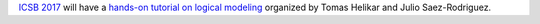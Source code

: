 .. title: Hands-on tutorial on logical modeling at ICSB 2017
.. date: 2017/07/24 10:16:00
.. tags: event
.. description: 

`ICSB 2017 <http://www.cpe.vt.edu/icsb2017/>`_ will have a `hands-on tutorial on logical modeling 
<http://www.cpe.vt.edu/icsb2017/satellite.html>`_ organized by Tomas Helikar and Julio Saez-Rodriguez.

